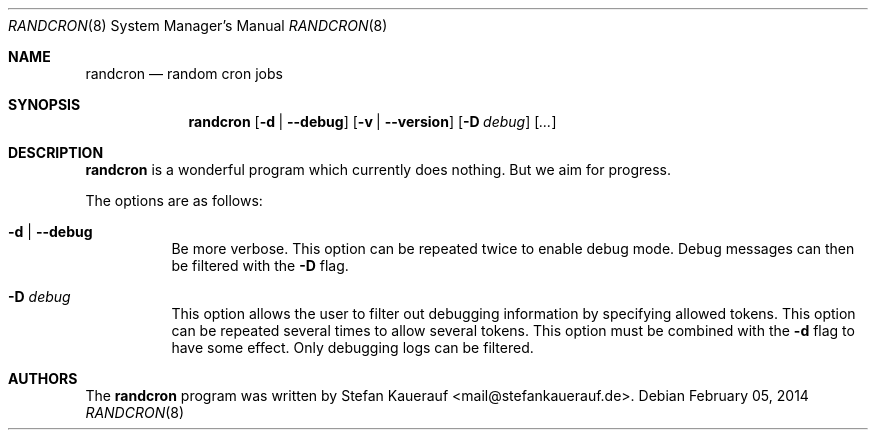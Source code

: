 .\" Copyright (c) 2014 Stefan Kauerauf <mail@stefankauerauf.de>
.\"
.\" Permission to use, copy, modify, and/or distribute this software for any
.\" purpose with or without fee is hereby granted, provided that the above
.\" copyright notice and this permission notice appear in all copies.
.\"
.\" THE SOFTWARE IS PROVIDED "AS IS" AND THE AUTHOR DISCLAIMS ALL WARRANTIES
.\" WITH REGARD TO THIS SOFTWARE INCLUDING ALL IMPLIED WARRANTIES OF
.\" MERCHANTABILITY AND FITNESS. IN NO EVENT SHALL THE AUTHOR BE LIABLE FOR
.\" ANY SPECIAL, DIRECT, INDIRECT, OR CONSEQUENTIAL DAMAGES OR ANY DAMAGES
.\" WHATSOEVER RESULTING FROM LOSS OF USE, DATA OR PROFITS, WHETHER IN AN
.\" ACTION OF CONTRACT, NEGLIGENCE OR OTHER TORTIOUS ACTION, ARISING OUT OF
.\" OR IN CONNECTION WITH THE USE OR PERFORMANCE OF THIS SOFTWARE.
.\"
.Dd February 05, 2014
.Dt RANDCRON 8
.Os
.Sh NAME
.Nm randcron
.Nd random cron jobs
.\" TODO:4003 A manual page will help your users to find how to use
.\" TODO:4003 your program. Keep it up-to-date.
.\" TODO:4003 Have a look at this URL for more information about the
.\" TODO:4003 markup language used:
.\" TODO:4003  http://www.openbsd.org/cgi-bin/man.cgi?query=mdoc&sektion=7
.Sh SYNOPSIS
.Nm
.Op Fl d | Fl -debug
.Op Fl v | Fl -version
.Op Fl D Ar debug
.Op Ar ...
.Sh DESCRIPTION
.Nm
is a wonderful program which currently does nothing.
But we aim for progress.
.Pp
The options are as follows:
.Bl -tag -width Ds
.It Fl d | Fl -debug
Be more verbose.
This option can be repeated twice to enable debug mode.
Debug messages can then be filtered with the
.Fl D
flag.
.It Fl D Ar debug
This option allows the user to filter out debugging information by
specifying allowed tokens.
This option can be repeated several times to allow several tokens.
This option must be combined with the
.Fl d
flag to have some effect.
Only debugging logs can be filtered.
.El
.Sh AUTHORS
.An -nosplit
The
.Nm
program was written by
.An Stefan Kauerauf Aq mail@stefankauerauf.de .
